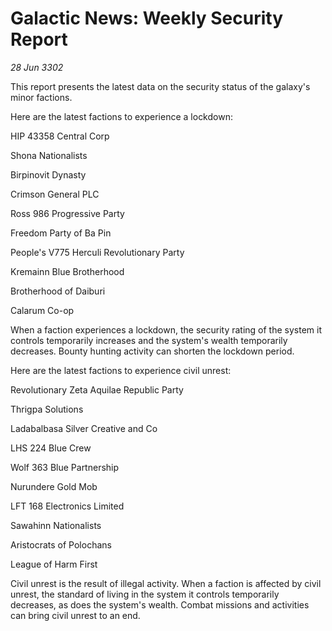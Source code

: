 * Galactic News: Weekly Security Report

/28 Jun 3302/

This report presents the latest data on the security status of the galaxy's minor factions. 

Here are the latest factions to experience a lockdown: 

HIP 43358 Central Corp 

Shona Nationalists 

Birpinovit Dynasty 

Crimson General PLC 

Ross 986 Progressive Party 

Freedom Party of Ba Pin 

People's V775 Herculi Revolutionary Party 

Kremainn Blue Brotherhood 

Brotherhood of Daiburi 

Calarum Co-op 

When a faction experiences a lockdown, the security rating of the system it controls temporarily increases and the system's wealth temporarily decreases. Bounty hunting activity can shorten the lockdown period. 

Here are the latest factions to experience civil unrest: 

Revolutionary Zeta Aquilae Republic Party 

Thrigpa Solutions 

Ladabalbasa Silver Creative and Co 

LHS 224 Blue Crew 

Wolf 363 Blue Partnership 

Nurundere Gold Mob 

LFT 168 Electronics Limited 

Sawahinn Nationalists 

Aristocrats of Polochans	 

League of Harm First 

Civil unrest is the result of illegal activity. When a faction is affected by civil unrest, the standard of living in the system it controls temporarily decreases, as does the system's wealth. Combat missions and activities can bring civil unrest to an end.